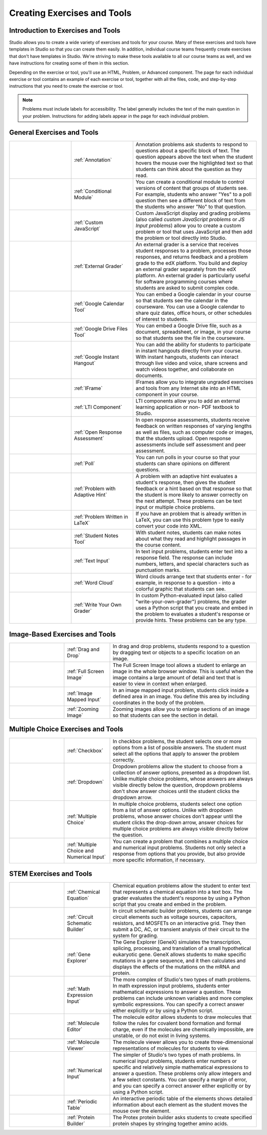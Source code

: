 .. _Create Exercises:

############################
Creating Exercises and Tools
############################

************************************
Introduction to Exercises and Tools
************************************

Studio allows you to create a wide variety of exercises and tools for your
course. Many of these exercises and tools have templates in Studio so that you
can create them easily. In addition, individual course teams frequently create
exercises that don't have templates in Studio. We're striving to make these
tools available to all our course teams as well, and we have instructions for
creating some of them in this section.

Depending on the exercise or tool, you'll use an HTML, Problem, or Advanced
component. The page for each individual exercise or tool contains an example of
each exercise or tool, together with all the files, code, and step-by-step
instructions that you need to create the exercise or tool.

.. note:: 
  Problems must include labels for accessibility. The label generally includes
  the text of the main question in your problem. Instructions for adding labels
  appear in the page for each individual problem.

****************************
General Exercises and Tools
****************************

.. list-table::
   :widths: 25 25 50

   * - .. image:: ../../../shared/building_running_course/Images/AnnotationExample.png
          :width: 100
          :alt: Example annotation problem
     - :ref:`Annotation`
     - Annotation problems ask students to respond to questions about a
       specific block of text. The question appears above the text when the
       student hovers the mouse over the highlighted text so that students can
       think about the question as they read.
   * - .. image:: ../../../shared/building_running_course/Images/PollExample.png
          :width: 100
          :alt: Example poll
     - :ref:`Conditional Module`
     -  You can create a conditional module to control versions of content that
        groups of students see. For example, students who answer "Yes" to a
        poll question then see a different block of text from the students who
        answer "No" to that question.
   * - .. image:: ../../../shared/building_running_course/Images/JavaScriptInputExample.png
          :width: 100
          :alt: Example JavaScript problem
     - :ref:`Custom JavaScript`
     - Custom JavaScript display and grading problems (also called *custom
       JavaScript problems* or *JS Input problems*) allow you to create a
       custom problem or tool that uses JavaScript and then add the problem or
       tool directly into Studio.
   * - .. image:: ../../../shared/building_running_course/Images/external-grader-correct.png
          :width: 100
          :alt: Example external grader
     - :ref:`External Grader`
     - An external grader is a service that receives student responses to a
       problem, processes those responses, and returns feedback and a problem
       grade to the edX platform. You build and deploy an external grader
       separately from the edX platform. An external grader is particularly
       useful for software programming courses where students are asked to
       submit complex code.
   * - .. image:: ../../../shared/building_running_course/Images/google-calendar.png   
          :width: 100
          :alt: Google Calendar
     - :ref:`Google Calendar Tool`
     - You can embed a Google calendar in your course so that students see the
       calendar in the courseware. You can use a Google calendar to share quiz
       dates, office hours, or other schedules of interest to students.
   * - .. image:: ../../../shared/building_running_course/Images/google-spreadsheet.png   
          :width: 100
          :alt: Google Drive Files Tool
     - :ref:`Google Drive Files Tool`
     - You can embed a Google Drive file, such as a document, spreadsheet, or
       image, in your course so that students see the file in the courseware.
   * - .. image:: ../../../shared/building_running_course/Images/GoogleHangout_WithPeople.png   
          :width: 100
          :alt: Google Hangout
     - :ref:`Google Instant Hangout`
     - You can add the ability for students to participate in instant hangouts
       directly from your course. With instant hangouts, students can interact
       through live video and voice, share screens and watch videos together,
       and collaborate on documents.
   * - .. image:: ../../../shared/building_running_course/Images/IFrame_1.png
          :width: 100
          :alt: Example IFrame tool
     - :ref:`IFrame`
     - IFrames allow you to integrate ungraded exercises and tools from any
       Internet site into an HTML component in your course.
   * - .. image:: ../../../shared/building_running_course/Images/LTIExample.png
          :width: 100
          :alt: Example LTI component
     - :ref:`LTI Component`
     - LTI components allow you to add an external learning application or non-
       PDF textbook to Studio.
   * - .. image:: ../../../shared/building_running_course/Images/CITL_AssmtTypes.png
          :width: 100
          :alt: Example open response assessment
     - :ref:`Open Response Assessment`
     - In open response assessments, students receive feedback on written
       responses of varying lengths as well as files, such as computer code or
       images, that the students upload. Open response assessments include self
       assessment and peer assessment.
   * - .. image:: ../../../shared/building_running_course/Images/PollExample.png
          :width: 100
          :alt: Example poll
     - :ref:`Poll`
     - You can run polls in your course so that your students can share
       opinions on different questions.
   * - .. image:: ../../../shared/building_running_course/Images/ProblemWithAdaptiveHintExample.png
          :width: 100
          :alt: Example problem with adaptive hint
     - :ref:`Problem with Adaptive Hint`
     - A problem with an adaptive hint evaluates a student's response, then
       gives the student feedback or a hint based on that response so that the
       student is more likely to answer correctly on the next attempt. These
       problems can be text input or multiple choice problems.
   * - .. image:: ../../../shared/building_running_course/Images/ProblemWrittenInLaTeX.png
          :width: 100
          :alt: Example problem written in LaTeX
     - :ref:`Problem Written in LaTeX`
     - If you have an problem that is already written in LaTeX, you can use
       this problem type to easily convert your code into XML.
   * - .. image:: ../../../shared/building_running_course/Images/StudentNotes.png
          :width: 100
          :alt: Image of student notes in a course
     - :ref:`Student Notes Tool`
     - With student notes, students can make notes about what they read and
       highlight passages in the course content.
   * - .. image:: ../../../shared/building_running_course/Images/TextInputExample.png
          :width: 100
          :alt: Example text input problem
     - :ref:`Text Input`
     - In text input problems, students enter text into a response field. The
       response can include numbers, letters, and special characters such as
       punctuation marks.
   * - .. image:: ../../../shared/building_running_course/Images/WordCloudExample.png
          :width: 100
          :alt: Example word cloud
     - :ref:`Word Cloud`
     - Word clouds arrange text that students enter - for example, in response
       to a question - into a colorful graphic that students can see.
   * - .. image:: ../../../shared/building_running_course/Images/CustomPythonExample.png  
          :width: 100
          :alt: Example write-your-own-grader problem
     - :ref:`Write Your Own Grader`
     - In custom Python-evaluated input (also called "write-your-own-grader")
       problems, the grader uses a Python script that you create and embed in
       the problem to evaluates a student's response or provide hints. These
       problems can be any type.


********************************
Image-Based Exercises and Tools
********************************

.. list-table::
   :widths: 30 25 80

   * - .. image:: ../../../shared/building_running_course/Images/DragAndDropProblem.png
          :width: 100
          :alt: Example drag and drop problem
     - :ref:`Drag and Drop`
     - In drag and drop problems, students respond to a question by dragging
       text or objects to a specific location on an image.
   * - .. image:: ../../../shared/building_running_course/Images/image-modal.png
          :width: 100
          :alt: Example full screen image tool
     - :ref:`Full Screen Image`
     - The Full Screen Image tool allows a student to enlarge an image in the
       whole browser window. This is useful when the image contains a large
       amount of detail and text that is easier to view in context when
       enlarged.
   * - .. image:: ../../../shared/building_running_course/Images/ImageMappedInputExample.png
          :width: 100
          :alt: Example image mapped input problem
     - :ref:`Image Mapped Input`
     - In an image mapped input problem, students click inside a defined area
       in an image. You define this area by including coordinates in the body
       of the problem.
   * - .. image:: ../../../shared/building_running_course/Images/Zooming_Image.png
          :width: 100
          :alt: Example zooming image tool
     - :ref:`Zooming Image`
     - Zooming images allow you to enlarge sections of an image so that
       students can see the section in detail.

************************************
Multiple Choice Exercises and Tools
************************************

.. list-table::
   :widths: 30 25 80

   * - .. image:: ../../../shared/building_running_course/Images/CheckboxExample.png
          :width: 100
          :alt: Example checkbox problem
     - :ref:`Checkbox`
     - In checkbox problems, the student selects one or more options from a
       list of possible answers. The student must select all the options that
       apply to answer the problem correctly.
   * - .. image:: ../../../shared/building_running_course/Images/DropdownExample.png
          :width: 100
          :alt: Example dropdown problem
     - :ref:`Dropdown`
     - Dropdown problems allow the student to choose from a collection of
       answer options, presented as a dropdown list. Unlike multiple choice
       problems, whose answers are always visible directly below the question,
       dropdown problems don't show answer choices until the student clicks the
       dropdown arrow.
   * - .. image:: ../../../shared/building_running_course/Images/MultipleChoiceExample.png
          :width: 100
          :alt: Example multiple choice problem
     - :ref:`Multiple Choice`
     - In multiple choice problems, students select one option from a list of
       answer options. Unlike with dropdown problems, whose answer choices
       don't appear until the student clicks the drop-down arrow, answer
       choices for multiple choice problems are always visible directly below
       the question.
   * - .. image:: ../../../shared/building_running_course/Images/MultipleChoice_NumericalInput.png
          :width: 100
          :alt: Example multiple choice and numerical input problem
     - :ref:`Multiple Choice and Numerical Input`
     - You can create a problem that combines a multiple choice and numerical
       input problems. Students not only select a response from options that
       you provide, but also provide more specific information, if necessary.

********************************
STEM Exercises and Tools
********************************

.. list-table::
   :widths: 30 25 80

   * - .. image:: ../../../shared/building_running_course/Images/ChemicalEquationExample.png
          :width: 100
          :alt: Example chemical equation problem
     - :ref:`Chemical Equation`
     - Chemical equation problems allow the student to enter text that
       represents a chemical equation into a text box. The grader evaluates the
       student's response by using a Python script that you create and embed in
       the problem.
   * - .. image:: ../../../shared/building_running_course/Images/CircuitSchematicExample_short.png
          :width: 100
          :alt: Example circuit schematic builder problem
     - :ref:`Circuit Schematic Builder`
     - In circuit schematic builder problems, students can arrange circuit
       elements such as voltage sources, capacitors, resistors, and MOSFETs on
       an interactive grid. They then submit a DC, AC, or transient analysis of
       their circuit to the system for grading.
   * - .. image:: ../../../shared/building_running_course/Images/GeneExplorer.png
          :width: 100
          :alt: Example gene explorer problem
     - :ref:`Gene Explorer`
     - The Gene Explorer (GeneX) simulates the transcription, splicing,
       processing, and translation of a small hypothetical eukaryotic gene.
       GeneX allows students to make specific mutations in a gene sequence, and
       it then calculates and displays the effects of the mutations on the mRNA
       and protein.
   * - .. image:: ../../../shared/building_running_course/Images/MathExpressionInputExample.png
          :width: 100
          :alt: Example math expression input problem
     - :ref:`Math Expression Input`
     - The more complex of Studio's two types of math problems. In math
       expression input problems, students enter mathematical expressions to
       answer a question. These problems can include unknown variables and more
       complex symbolic expressions. You can specify a correct answer either
       explicitly or by using a Python script.
   * - .. image:: ../../../shared/building_running_course/Images/Molecule_Editor.png
          :width: 100
          :alt: Example molecule editor problem
     - :ref:`Molecule Editor`
     - The molecule editor allows students to draw molecules that follow the
       rules for covalent bond formation and formal charge, even if the
       molecules are chemically impossible, are unstable, or do not exist in
       living systems.
   * - .. image:: ../../../shared/building_running_course/Images/MoleculeViewer.png
          :width: 100
          :alt: Example molecule viewer tool
     - :ref:`Molecule Viewer`
     - The molecule viewer allows you to create three-dimensional representations of molecules for students to view.
   * - .. image:: ../../../shared/building_running_course/Images/image292.png
          :width: 100
          :alt: Example numerical input problem
     - :ref:`Numerical Input`
     - The simpler of Studio's two types of math problems. In numerical input
       problems, students enter numbers or specific and relatively simple
       mathematical expressions to answer a question. These problems only allow
       integers and a few select constants. You can specify a margin of error,
       and you can specify a correct answer either explicitly or by using a
       Python script.
   * - .. image:: ../../../shared/building_running_course/Images/Periodic_Table.png
          :width: 100
          :alt: Example periodic table problem
     - :ref:`Periodic Table`
     - An interactive periodic table of the elements shows detailed information
       about each element as the student moves the mouse over the element.
   * - .. image:: ../../../shared/building_running_course/Images/ProteinBuilder.png
          :width: 100
          :alt: Example protein builder problem
     - :ref:`Protein Builder`
     - The Protex protein builder asks students to create specified protein
       shapes by stringing together amino acids.
